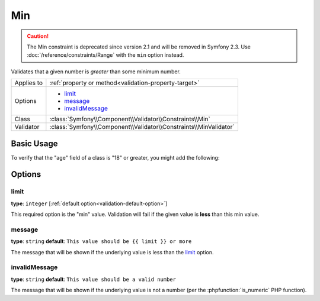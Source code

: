 Min
===

.. caution::

    The Min constraint is deprecated since version 2.1 and will be removed
    in Symfony 2.3. Use :doc:`/reference/constraints/Range` with the ``min``
    option instead.

Validates that a given number is *greater* than some minimum number.

+----------------+--------------------------------------------------------------------+
| Applies to     | :ref:`property or method<validation-property-target>`              |
+----------------+--------------------------------------------------------------------+
| Options        | - `limit`_                                                         |
|                | - `message`_                                                       |
|                | - `invalidMessage`_                                                |
+----------------+--------------------------------------------------------------------+
| Class          | :class:`Symfony\\Component\\Validator\\Constraints\\Min`           |
+----------------+--------------------------------------------------------------------+
| Validator      | :class:`Symfony\\Component\\Validator\\Constraints\\MinValidator`  |
+----------------+--------------------------------------------------------------------+

Basic Usage
-----------

To verify that the "age" field of a class is "18" or greater, you might add
the following:

.. configuration-block::

    .. code-block:: yaml

        # src/Acme/EventBundle/Resources/config/validation.yml
        Acme\EventBundle\Entity\Participant:
            properties:
                age:
                    - Min: { limit: 18, message: You must be 18 or older to enter. }

    .. code-block:: php-annotations

        // src/Acme/EventBundle/Entity/Participant.php
        namespace Acme\EventBundle\Entity;

        use Symfony\Component\Validator\Constraints as Assert;

        class Participant
        {
            /**
             * @Assert\Min(limit = "18", message = "You must be 18 or older to enter")
             */
             protected $age;
        }

Options
-------

limit
~~~~~

**type**: ``integer`` [:ref:`default option<validation-default-option>`]

This required option is the "min" value. Validation will fail if the given
value is **less** than this min value.

message
~~~~~~~

**type**: ``string`` **default**: ``This value should be {{ limit }} or more``

The message that will be shown if the underlying value is less than the `limit`_
option.

invalidMessage
~~~~~~~~~~~~~~

**type**: ``string`` **default**: ``This value should be a valid number``

The message that will be shown if the underlying value is not a number (per
the :phpfunction:`is_numeric` PHP function).
